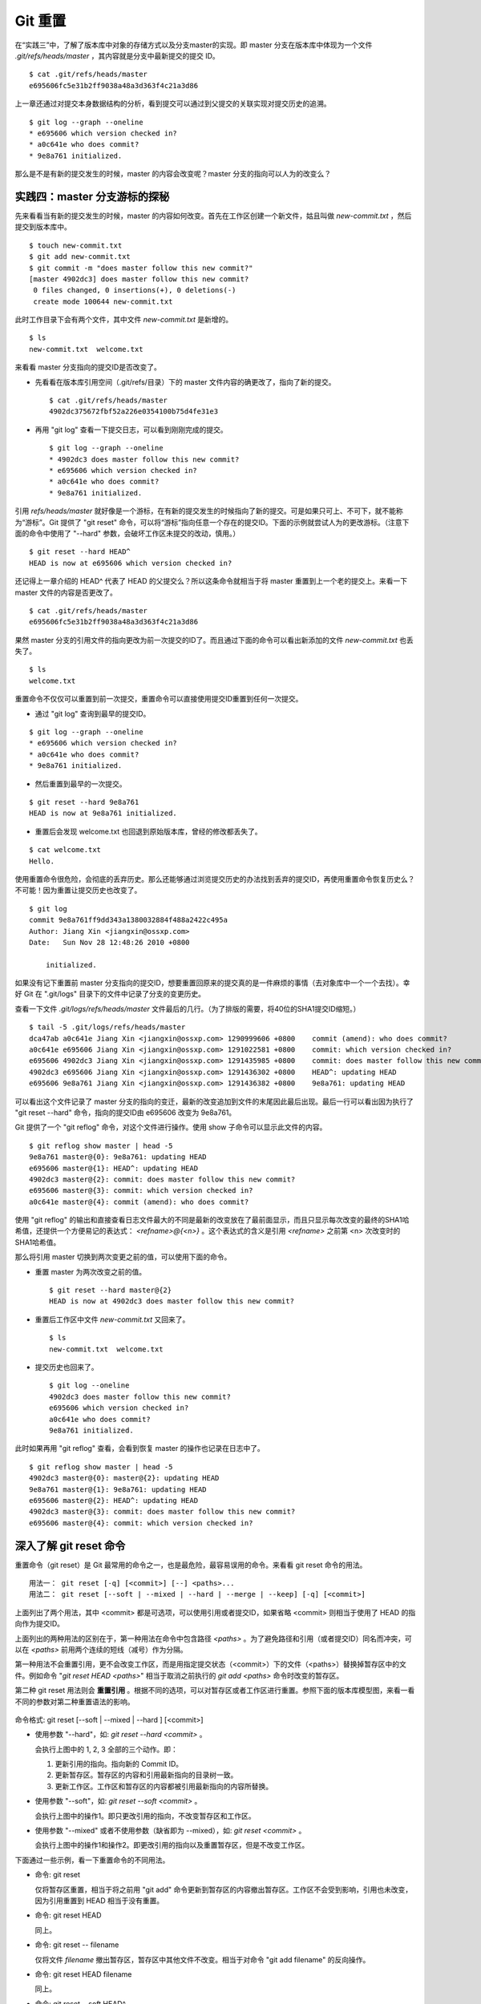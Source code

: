 Git 重置
********

在“实践三”中，了解了版本库中对象的存储方式以及分支master的实现。即 master 分支在版本库中体现为一个文件 `.git/refs/heads/master` ，其内容就是分支中最新提交的提交 ID。

::

  $ cat .git/refs/heads/master 
  e695606fc5e31b2ff9038a48a3d363f4c21a3d86

上一章还通过对提交本身数据结构的分析，看到提交可以通过到父提交的关联实现对提交历史的追溯。

::

  $ git log --graph --oneline
  * e695606 which version checked in?
  * a0c641e who does commit?
  * 9e8a761 initialized.

那么是不是有新的提交发生的时候，master 的内容会改变呢？master 分支的指向可以人为的改变么？

实践四：master 分支游标的探秘
=============================

先来看看当有新的提交发生的时候，master 的内容如何改变。首先在工作区创建一个新文件，姑且叫做 `new-commit.txt` ，然后提交到版本库中。

::

  $ touch new-commit.txt
  $ git add new-commit.txt
  $ git commit -m "does master follow this new commit?"
  [master 4902dc3] does master follow this new commit?
   0 files changed, 0 insertions(+), 0 deletions(-)
   create mode 100644 new-commit.txt

此时工作目录下会有两个文件，其中文件 `new-commit.txt` 是新增的。

::

  $ ls
  new-commit.txt  welcome.txt

来看看 master 分支指向的提交ID是否改变了。

* 先看看在版本库引用空间（.git/refs/目录）下的 master 文件内容的确更改了，指向了新的提交。

  ::

    $ cat .git/refs/heads/master 
    4902dc375672fbf52a226e0354100b75d4fe31e3

* 再用 "git log" 查看一下提交日志，可以看到刚刚完成的提交。

  ::

    $ git log --graph --oneline
    * 4902dc3 does master follow this new commit?
    * e695606 which version checked in?
    * a0c641e who does commit?
    * 9e8a761 initialized.

引用 `refs/heads/master` 就好像是一个游标，在有新的提交发生的时候指向了新的提交。可是如果只可上、不可下，就不能称为“游标”。Git 提供了 "git reset" 命令，可以将“游标”指向任意一个存在的提交ID。下面的示例就尝试人为的更改游标。（注意下面的命令中使用了 "--hard" 参数，会破坏工作区未提交的改动，慎用。）

::

  $ git reset --hard HEAD^
  HEAD is now at e695606 which version checked in?

还记得上一章介绍的 HEAD^ 代表了 HEAD 的父提交么？所以这条命令就相当于将 master 重置到上一个老的提交上。来看一下 master 文件的内容是否更改了。

::

  $ cat .git/refs/heads/master 
  e695606fc5e31b2ff9038a48a3d363f4c21a3d86

果然 master 分支的引用文件的指向更改为前一次提交的ID了。而且通过下面的命令可以看出新添加的文件 `new-commit.txt` 也丢失了。

::

  $ ls
  welcome.txt

重置命令不仅仅可以重置到前一次提交，重置命令可以直接使用提交ID重置到任何一次提交。

* 通过 "git log" 查询到最早的提交ID。

::

  $ git log --graph --oneline
  * e695606 which version checked in?
  * a0c641e who does commit?
  * 9e8a761 initialized.

* 然后重置到最早的一次提交。

::

  $ git reset --hard 9e8a761
  HEAD is now at 9e8a761 initialized.

* 重置后会发现 welcome.txt 也回退到原始版本库，曾经的修改都丢失了。

::

  $ cat welcome.txt 
  Hello.

使用重置命令很危险，会彻底的丢弃历史。那么还能够通过浏览提交历史的办法找到丢弃的提交ID，再使用重置命令恢复历史么？不可能！因为重置让提交历史也改变了。

::

  $ git log
  commit 9e8a761ff9dd343a1380032884f488a2422c495a
  Author: Jiang Xin <jiangxin@ossxp.com>
  Date:   Sun Nov 28 12:48:26 2010 +0800

      initialized.

如果没有记下重置前 master 分支指向的提交ID，想要重置回原来的提交真的是一件麻烦的事情（去对象库中一个一个去找）。幸好 Git 在 ".git/logs" 目录下的文件中记录了分支的变更历史。

查看一下文件 `.git/logs/refs/heads/master` 文件最后的几行。（为了排版的需要，将40位的SHA1提交ID缩短。）

::

  $ tail -5 .git/logs/refs/heads/master 
  dca47ab a0c641e Jiang Xin <jiangxin@ossxp.com> 1290999606 +0800    commit (amend): who does commit?
  a0c641e e695606 Jiang Xin <jiangxin@ossxp.com> 1291022581 +0800    commit: which version checked in?
  e695606 4902dc3 Jiang Xin <jiangxin@ossxp.com> 1291435985 +0800    commit: does master follow this new commit?
  4902dc3 e695606 Jiang Xin <jiangxin@ossxp.com> 1291436302 +0800    HEAD^: updating HEAD
  e695606 9e8a761 Jiang Xin <jiangxin@ossxp.com> 1291436382 +0800    9e8a761: updating HEAD

可以看出这个文件记录了 master 分支的指向的变迁，最新的改变追加到文件的末尾因此最后出现。最后一行可以看出因为执行了 "git reset --hard" 命令，指向的提交ID由 e695606 改变为 9e8a761。

Git 提供了一个 "git reflog" 命令，对这个文件进行操作。使用 show 子命令可以显示此文件的内容。

::

  $ git reflog show master | head -5
  9e8a761 master@{0}: 9e8a761: updating HEAD
  e695606 master@{1}: HEAD^: updating HEAD
  4902dc3 master@{2}: commit: does master follow this new commit?
  e695606 master@{3}: commit: which version checked in?
  a0c641e master@{4}: commit (amend): who does commit?

使用 "git reflog" 的输出和直接查看日志文件最大的不同是最新的改变放在了最前面显示，而且只显示每次改变的最终的SHA1哈希值，还提供一个方便易记的表达式： `<refname>@{<n>}` 。这个表达式的含义是引用 `<refname>` 之前第 <n> 次改变时的SHA1哈希值。

那么将引用 master 切换到两次变更之前的值，可以使用下面的命令。

* 重置 master 为两次改变之前的值。

  ::

    $ git reset --hard master@{2}
    HEAD is now at 4902dc3 does master follow this new commit?

* 重置后工作区中文件 `new-commit.txt` 又回来了。

  ::

    $ ls
    new-commit.txt  welcome.txt

* 提交历史也回来了。

  ::

    $ git log --oneline
    4902dc3 does master follow this new commit?
    e695606 which version checked in?
    a0c641e who does commit?
    9e8a761 initialized.

此时如果再用 "git reflog" 查看，会看到恢复 master 的操作也记录在日志中了。

::
 
  $ git reflog show master | head -5
  4902dc3 master@{0}: master@{2}: updating HEAD
  9e8a761 master@{1}: 9e8a761: updating HEAD
  e695606 master@{2}: HEAD^: updating HEAD
  4902dc3 master@{3}: commit: does master follow this new commit?
  e695606 master@{4}: commit: which version checked in?

深入了解 git reset 命令
=======================

重置命令（git reset）是 Git 最常用的命令之一，也是最危险，最容易误用的命令。来看看 git reset 命令的用法。

::

  用法一： git reset [-q] [<commit>] [--] <paths>...
  用法二： git reset [--soft | --mixed | --hard | --merge | --keep] [-q] [<commit>]

上面列出了两个用法，其中 <commit> 都是可选项，可以使用引用或者提交ID，如果省略 <commit> 则相当于使用了 HEAD 的指向作为提交ID。

上面列出的两种用法的区别在于，第一种用法在命令中包含路径 `<paths>` 。为了避免路径和引用（或者提交ID）同名而冲突，可以在 `<paths>` 前用两个连续的短线（减号）作为分隔。

第一种用法不会重置引用，更不会改变工作区，而是用指定提交状态（<commit>）下的文件（<paths>）替换掉暂存区中的文件。例如命令 "`git reset HEAD <paths>`" 相当于取消之前执行的 `git add <paths>` 命令时改变的暂存区。

第二种 git reset 用法则会 **重置引用** 。根据不同的选项，可以对暂存区或者工作区进行重置。参照下面的版本库模型图，来看一看不同的参数对第二种重置语法的影响。

  .. figure:: images/gitbook/git-reset.png
     :scale: 80

命令格式: git reset [--soft | --mixed | --hard ] [<commit>]

* 使用参数 "--hard"，如: `git reset --hard <commit>` 。

  会执行上图中的 1, 2, 3 全部的三个动作。即：

  1. 更新引用的指向。指向新的 Commit ID。
  2. 更新暂存区。暂存区的内容和引用最新指向的目录树一致。
  3. 更新工作区。工作区和暂存区的内容都被引用最新指向的内容所替换。

* 使用参数 "--soft"，如: `git reset --soft <commit>` 。

  会执行上图中的操作1。即只更改引用的指向，不改变暂存区和工作区。

* 使用参数 "--mixed" 或者不使用参数（缺省即为 --mixed），如: `git reset <commit>` 。

  会执行上图中的操作1和操作2。即更改引用的指向以及重置暂存区，但是不改变工作区。

下面通过一些示例，看一下重置命令的不同用法。

* 命令: git reset

  仅将暂存区重置，相当于将之前用 "git add" 命令更新到暂存区的内容撤出暂存区。工作区不会受到影响，引用也未改变，因为引用重置到 HEAD 相当于没有重置。

* 命令: git reset HEAD

  同上。

* 命令: git reset -- filename

  仅将文件 `filename` 撤出暂存区，暂存区中其他文件不改变。相当于对命令 "git add filename" 的反向操作。

* 命令: git reset HEAD filename

  同上。

* 命令: git reset --soft HEAD^

  工作区和暂存区不改变，但是引用向前回退一次。当对最新提交的提交说明或者提交的更改不满意时，撤销最新的提交以便重新提交。

  在之前曾经出现过一个命令 "git commit --amend" 用于对最新的提交重新提交一次以便对提交说明或者提交内容进行修改。其实相当于执行了下面的命令。（.git/COMMIT_EDITMSG 保存了上次的提交日志）

  ::
  
    $ git reset --soft HEAD^
    $ git commit -e -F .git/COMMIT_EDITMSG 

* 命令: git reset HEAD^

  工作区不改变，但是暂存区会回退到上一次提交之前，引用也会回退一次。

* 命令: git reset --mixed HEAD^

  同上。

* 命令: git reset --hard HEAD^

  彻底撤销最近的提交。引用回退到前一次，而且工作区和暂存区都会回退到上一次提交的状态。自上一次以来的提交全部丢失。

